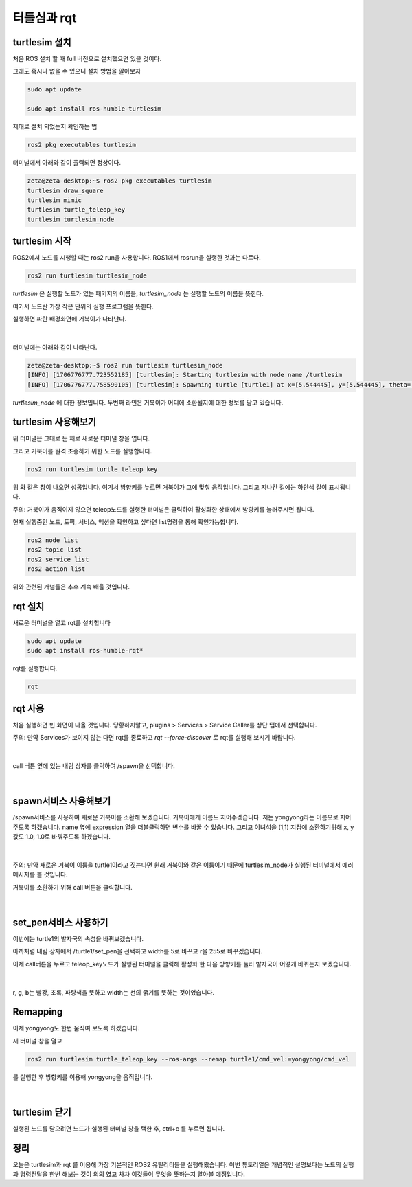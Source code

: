 터틀심과 rqt
============

turtlesim 설치
---------------

처음 ROS 설치 할 때 full 버전으로 설치했으면 있을 것이다.

그래도 혹시나 없을 수 있으니 설치 방법을 알아보자

.. code-block:: console 

   sudo apt update

   sudo apt install ros-humble-turtlesim

제대로 설치 되었는지 확인하는 법

.. code-block:: console 

   ros2 pkg executables turtlesim


터미널에서 아래와 같이 출력되면 정상이다.

.. code-block:: console

   zeta@zeta-desktop:~$ ros2 pkg executables turtlesim
   turtlesim draw_square
   turtlesim mimic
   turtlesim turtle_teleop_key
   turtlesim turtlesim_node

turtlesim 시작
---------------

ROS2에서 노드를 시행할 때는 ros2 run을 사용합니다. ROS1에서 rosrun을 실행한 것과는 다르다.

.. code-block:: console 
   
   ros2 run turtlesim turtlesim_node

 

`turtlesim` 은 실행할 노드가 있는 패키지의 이름을, `turtlesim_node` 는 실행할 노드의 이름을 뜻한다.

여기서 노드란 가장 작은 단위의 실행 프로그램을 뜻한다.

실행하면 파란 배경화면에 거북이가 나타난다.

   .. image:: /_images/turtlesim_rqt/start.png

|

터미널에는 아래와 같이 나타난다.

.. code-block:: console 
   
   zeta@zeta-desktop:~$ ros2 run turtlesim turtlesim_node
   [INFO] [1706776777.723552185] [turtlesim]: Starting turtlesim with node name /turtlesim
   [INFO] [1706776777.758590105] [turtlesim]: Spawning turtle [turtle1] at x=[5.544445], y=[5.544445], theta=[0.000000]

`turtlesim_node` 에 대한 정보입니다. 두번째 라인은 거북이가 어디에 소환될지에 대한 정보를 담고 있습니다.


turtlesim 사용해보기
------------------------
위 터미널은 그대로 둔 채로 새로운 터미널 창을 엽니다.

그리고 거북이를 원격 조종하기 위한 노드를 실행합니다.

.. code-block:: console 

   ros2 run turtlesim turtle_teleop_key


위 와 같은 창이 나오면 성공입니다. 여기서 방향키를 누르면 거북이가 그에 맞춰 움직입니다. 그리고 지나간 길에는 하얀색 길이 표시됩니다.

 

주의: 거북이가 움직이지 않으면 teleop노드를 실행한 터미널은 클릭하여 활성화한 상태에서 방향키를 눌러주시면 됩니다.

 

현재 실행중인 노드, 토픽, 서비스, 액션을 확인하고 싶다면 list명령을 통해 확인가능합니다.

.. code-block:: console 

   ros2 node list
   ros2 topic list
   ros2 service list
   ros2 action list

 
위와 관련된 개념들은 추후 계속 배울 것입니다.


rqt 설치
------------

새로운 터미널을 열고 rqt를 설치합니다

.. code-block:: console 

   sudo apt update
   sudo apt install ros-humble-rqt*

 

rqt를 실행합니다.

.. code-block:: console

   rqt

rqt  사용
---------

처음 실행하면 빈 화면이 나올 것입니다. 당황하지말고, plugins > Services > Service Caller를 상단 탭에서 선택합니다.

주의: 만약 Services가 보이지 않는 다면 rqt를 종료하고 `rqt --force-discover` 로 rqt를 실행해 보시기 바랍니다.

   .. image:: /_images/turtlesim_rqt/rqt_open.png

|

call 버튼 옆에 있는 내림 상자를 클릭하여 /spawn을 선택합니다.

   .. image:: /_images/turtlesim_rqt/rqt_spawn.png

|

spawn서비스 사용해보기
----------------------

/spawn서비스를 사용하여 새로운 거북이를 소환해 보겠습니다. 거북이에게 이름도 지어주겠습니다. 
저는 yongyong라는 이름으로 지어주도록 하겠습니다.
name 옆에 expression 열을 더블클릭하면 변수를 바꿀 수 있습니다.
그리고 이녀석을 (1,1) 지점에 소환하기위해 x, y값도 1.0, 1.0로 바꿔주도록 하겠습니다.

   .. image:: /_images/turtlesim_rqt/rqt_spawn_call.png

|

주의: 만약 새로운 거북이 이름을  turtle1이라고 짓는다면 원래 거북이와 같은 이름이기 때문에 turtlesim_node가 실행된 터미널에서 에러 메시지를 볼 것입니다.

거북이를 소환하기 위해 call 버튼을 클릭합니다.

    .. image:: /_images/turtlesim_rqt/rqt_spawn_call_result.png

|

set_pen서비스 사용하기
-------------------------

이번에는 turtle1의 발자국의 속성을 바꿔보겠습니다.

아까처럼 내림 상자에서 /turtle1/set_pen을 선택하고 width를 5로 바꾸고 r을 255로 바꾸겠습니다.

이제 call버튼을 누르고 teleop_key노드가 실행된 터미널을 클릭해 활성화 한 다음 방향키를 눌러 발자국이 어떻게 바뀌는지 보겠습니다.

    .. image:: /_images/turtlesim_rqt/rqt_setpen.png

|

r, g, b는 빨강, 초록, 파랑색을 뜻하고 width는 선의 굵기를 뜻하는 것이었습니다.

Remapping
----------

이제 yongyong도 한번 움직여 보도록 하겠습니다.

새 터미널 창을 열고

.. code-block:: console

   ros2 run turtlesim turtle_teleop_key --ros-args --remap turtle1/cmd_vel:=yongyong/cmd_vel

 

를 실행한 후 방향키를 이용해 yongyong을 움직입니다.

    .. image:: /_images/turtlesim_rqt/remapping.png

|

turtlesim 닫기
-----------------

실행된 노드를 닫으려면 노드가 실행된 터미널 창을 택한 후, ctrl+c 를 누르면 됩니다.


정리
----

오늘은 turtlesim과 rqt 를 이용해 가장 기본적인 ROS2 유틸리티들을 실행해봤습니다.
이번 튜토리얼은 개념적인 설명보다는 노드의 실행과 명령전달을 한번 해보는 것이 의의 였고 차차 이것들이 무엇을 뜻하는지 알아볼 예정입니다.